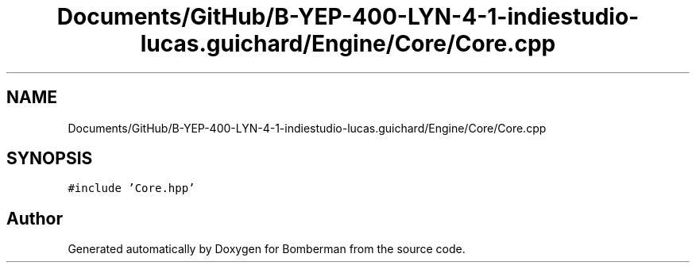 .TH "Documents/GitHub/B-YEP-400-LYN-4-1-indiestudio-lucas.guichard/Engine/Core/Core.cpp" 3 "Mon Jun 21 2021" "Version 2.0" "Bomberman" \" -*- nroff -*-
.ad l
.nh
.SH NAME
Documents/GitHub/B-YEP-400-LYN-4-1-indiestudio-lucas.guichard/Engine/Core/Core.cpp
.SH SYNOPSIS
.br
.PP
\fC#include 'Core\&.hpp'\fP
.br

.SH "Author"
.PP 
Generated automatically by Doxygen for Bomberman from the source code\&.
